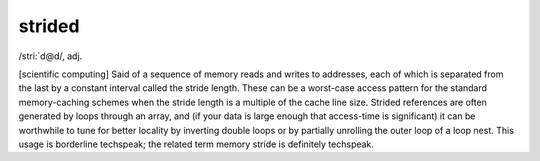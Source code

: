 .. _strided:

============================================================
strided
============================================================

/stri:´d\@d/, adj\.

[scientific computing] Said of a sequence of memory reads and writes to addresses, each of which is separated from the last by a constant interval called the stride length.
These can be a worst-case access pattern for the standard memory-caching schemes when the stride length is a multiple of the cache line size.
Strided references are often generated by loops through an array, and (if your data is large enough that access-time is significant) it can be worthwhile to tune for better locality by inverting double loops or by partially unrolling the outer loop of a loop nest.
This usage is borderline techspeak; the related term memory stride is definitely techspeak.

